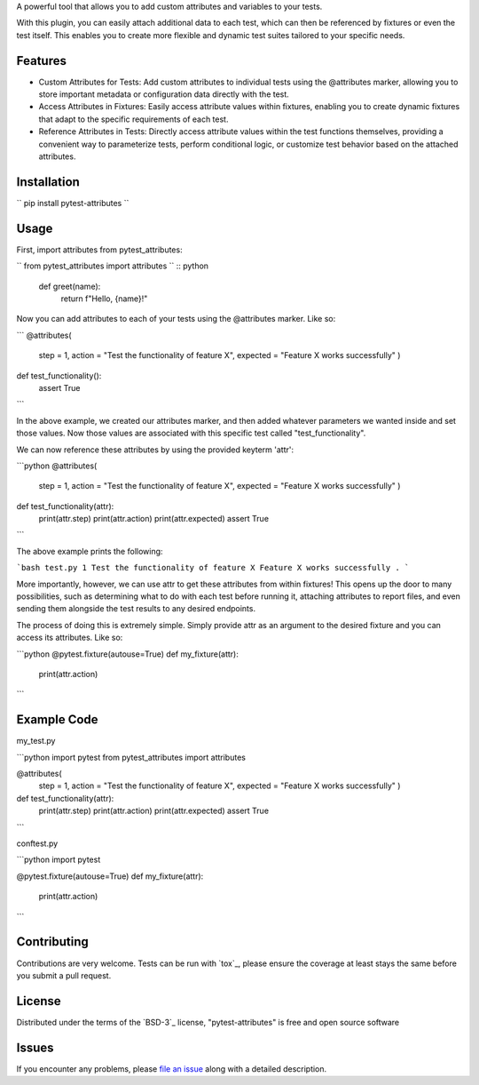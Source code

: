
A powerful tool that allows you to add custom attributes and variables to your tests. 

With this plugin, you can easily attach additional data to each test, which can then be referenced by fixtures or even the test itself.
This enables you to create more flexible and dynamic test suites tailored to your specific needs.


Features
--------

- Custom Attributes for Tests: Add custom attributes to individual tests using the @attributes marker, allowing you to store important metadata or configuration data directly with the test.

- Access Attributes in Fixtures: Easily access attribute values within fixtures, enabling you to create dynamic fixtures that adapt to the specific requirements of each test.

- Reference Attributes in Tests: Directly access attribute values within the test functions themselves, providing a convenient way to parameterize tests, perform conditional logic, or customize test behavior based on the attached attributes.


Installation
------------

``
pip install pytest-attributes
``


Usage
-----

First, import attributes from pytest_attributes:

``
from pytest_attributes import attributes
``
:: python

    def greet(name):
        return f"Hello, {name}!"

Now you can add attributes to each of your tests using the @attributes marker. Like so:

```
@attributes(
    step = 1,
    action = "Test the functionality of feature X",
    expected = "Feature X works successfully"
    )
def test_functionality():
    assert True
```

In the above example, we created our attributes marker, and then added whatever parameters we wanted inside and set those values.
Now those values are associated with this specific test called "test_functionality".


We can now reference these attributes by using the provided keyterm 'attr':

```python
@attributes(
    step = 1,
    action = "Test the functionality of feature X",
    expected = "Feature X works successfully"
    )
def test_functionality(attr):
    print(attr.step)
    print(attr.action)
    print(attr.expected)
    assert True
```

The above example prints the following:

```bash
test.py 1
Test the functionality of feature X
Feature X works successfully
.
```


More importantly, however, we can use attr to get these attributes from within fixtures!
This opens up the door to many possibilities, such as determining what to do with each test before running it, attaching attributes to report files, and even sending them alongside the test results to any desired endpoints. 

The process of doing this is extremely simple.
Simply provide attr as an argument to the desired fixture and you can access its attributes. Like so:

```python
@pytest.fixture(autouse=True)
def my_fixture(attr):
    print(attr.action)
```


Example Code
------------

my_test.py

```python
import pytest
from pytest_attributes import attributes

@attributes(
    step = 1,
    action = "Test the functionality of feature X",
    expected = "Feature X works successfully"
    )
def test_functionality(attr):
    print(attr.step)
    print(attr.action)
    print(attr.expected)
    assert True
```


conftest.py

```python
import pytest

@pytest.fixture(autouse=True)
def my_fixture(attr):
    print(attr.action)
```


Contributing
------------

Contributions are very welcome. Tests can be run with `tox`_, please ensure
the coverage at least stays the same before you submit a pull request.


License
-------

Distributed under the terms of the `BSD-3`_ license, "pytest-attributes" is free and open source software


Issues
------

If you encounter any problems, please `file an issue`_ along with a detailed description.

.. _`file an issue`: https://github.com/MichaelE55/pytest-attributes/issues
